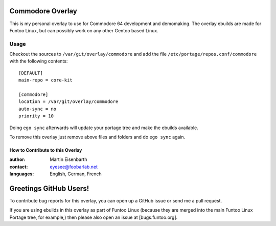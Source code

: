 Commodore Overlay
=================

This is my personal overlay to use for Commodore 64 development and demomaking. The overlay ebuilds are made for Funtoo Linux, but can possibly work on any other Gentoo based Linux.

Usage
-----

Checkout the sources to ``/var/git/overlay/commodore`` and add the file
``/etc/portage/repos.conf/commodore`` with the following contents::

  [DEFAULT]
  main-repo = core-kit
  
  [commodore]
  location = /var/git/overlay/commodore
  auto-sync = no
  priority = 10

Doing ``ego sync`` afterwards will update your portage tree and make the ebuilds available.

To remove this overlay just remove above files and folders and do ``ego sync`` again.


=================================
How to Contribute to this Overlay
=================================

:author: Martin Eisenbarth
:contact: eyesee@foobarlab.net
:languages: English, German, French

Greetings GitHub Users!
=======================

To contribute bug reports for this overlay, you can open up a GitHub issue or send
me a pull request.

If you are using ebuilds in this overlay as part of Funtoo Linux (because they are
merged into the main Funtoo Linux Portage tree, for example,) then
please also open an issue at [bugs.funtoo.org].
